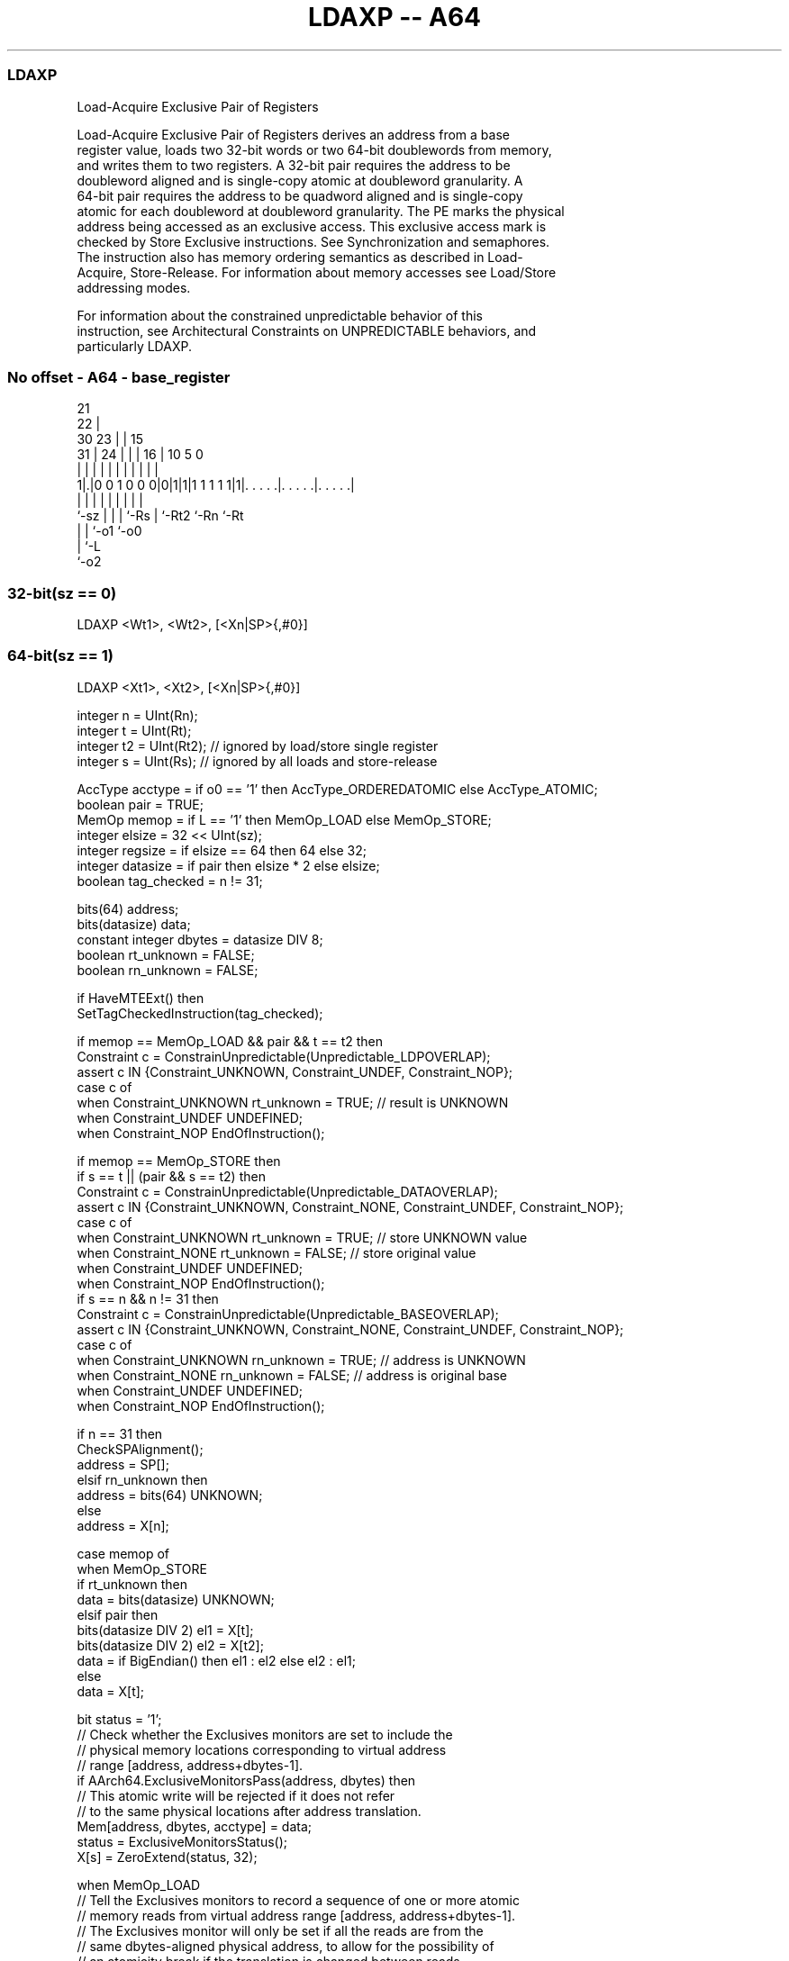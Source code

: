 .nh
.TH "LDAXP -- A64" "7" " "  "instruction" "general"
.SS LDAXP
 Load-Acquire Exclusive Pair of Registers

 Load-Acquire Exclusive Pair of Registers derives an address from a base
 register value, loads two 32-bit words or two 64-bit doublewords from memory,
 and writes them to two registers. A 32-bit pair requires the address to be
 doubleword aligned and is single-copy atomic at doubleword granularity. A
 64-bit pair requires the address to be quadword aligned and is single-copy
 atomic for each doubleword at doubleword granularity. The PE marks the physical
 address being accessed as an exclusive access. This exclusive access mark is
 checked by Store Exclusive instructions. See Synchronization and semaphores.
 The instruction also has memory ordering semantics as described in Load-
 Acquire, Store-Release. For information about memory accesses see Load/Store
 addressing modes.

 For information about the constrained unpredictable behavior of this
 instruction, see Architectural Constraints on UNPREDICTABLE behaviors, and
 particularly LDAXP.



.SS No offset - A64 - base_register
 
                       21                                          
                     22 |                                          
     30            23 | |          15                              
   31 |          24 | | |        16 |        10         5         0
    | |           | | | |         | |         |         |         |
   1|.|0 0 1 0 0 0|0|1|1|1 1 1 1 1|1|. . . . .|. . . . .|. . . . .|
    |             | | | |         | |         |         |
    `-sz          | | | `-Rs      | `-Rt2     `-Rn      `-Rt
                  | | `-o1        `-o0
                  | `-L
                  `-o2
  
  
 
.SS 32-bit(sz == 0)
 
 LDAXP  <Wt1>, <Wt2>, [<Xn|SP>{,#0}]
.SS 64-bit(sz == 1)
 
 LDAXP  <Xt1>, <Xt2>, [<Xn|SP>{,#0}]
 
 integer n = UInt(Rn);
 integer t = UInt(Rt);
 integer t2 = UInt(Rt2); // ignored by load/store single register
 integer s = UInt(Rs);   // ignored by all loads and store-release
 
 AccType acctype = if o0 == '1' then AccType_ORDEREDATOMIC else AccType_ATOMIC;
 boolean pair = TRUE;
 MemOp memop = if L == '1' then MemOp_LOAD else MemOp_STORE;
 integer elsize = 32 << UInt(sz);
 integer regsize = if elsize == 64 then 64 else 32;
 integer datasize = if pair then elsize * 2 else elsize;
 boolean tag_checked = n != 31;
 
 bits(64) address;
 bits(datasize) data;
 constant integer dbytes = datasize DIV 8;
 boolean rt_unknown = FALSE;
 boolean rn_unknown = FALSE;
 
 if HaveMTEExt() then
     SetTagCheckedInstruction(tag_checked);
 
 if memop == MemOp_LOAD && pair && t == t2 then
     Constraint c = ConstrainUnpredictable(Unpredictable_LDPOVERLAP);
     assert c IN {Constraint_UNKNOWN, Constraint_UNDEF, Constraint_NOP};
     case c of
         when Constraint_UNKNOWN    rt_unknown = TRUE;    // result is UNKNOWN
         when Constraint_UNDEF      UNDEFINED;
         when Constraint_NOP        EndOfInstruction();
 
 if memop == MemOp_STORE then
     if s == t || (pair && s == t2) then
         Constraint c = ConstrainUnpredictable(Unpredictable_DATAOVERLAP);
         assert c IN {Constraint_UNKNOWN, Constraint_NONE, Constraint_UNDEF, Constraint_NOP};
         case c of
             when Constraint_UNKNOWN    rt_unknown = TRUE;    // store UNKNOWN value
             when Constraint_NONE       rt_unknown = FALSE;   // store original value
             when Constraint_UNDEF      UNDEFINED;
             when Constraint_NOP        EndOfInstruction();
     if s == n && n != 31 then
         Constraint c = ConstrainUnpredictable(Unpredictable_BASEOVERLAP);
         assert c IN {Constraint_UNKNOWN, Constraint_NONE, Constraint_UNDEF, Constraint_NOP};
         case c of
             when Constraint_UNKNOWN    rn_unknown = TRUE;    // address is UNKNOWN
             when Constraint_NONE       rn_unknown = FALSE;   // address is original base
             when Constraint_UNDEF      UNDEFINED;
             when Constraint_NOP        EndOfInstruction();
 
 if n == 31 then
     CheckSPAlignment();
     address = SP[];
 elsif rn_unknown then
     address = bits(64) UNKNOWN;
 else
     address = X[n];
 
 case memop of
     when MemOp_STORE
         if rt_unknown then
             data = bits(datasize) UNKNOWN;
         elsif pair then
             bits(datasize DIV 2) el1 = X[t];
             bits(datasize DIV 2) el2 = X[t2];
             data = if BigEndian() then el1 : el2 else el2 : el1;
         else
             data = X[t];
 
         bit status = '1';
         // Check whether the Exclusives monitors are set to include the
         // physical memory locations corresponding to virtual address
         // range [address, address+dbytes-1].
         if AArch64.ExclusiveMonitorsPass(address, dbytes) then
             // This atomic write will be rejected if it does not refer
             // to the same physical locations after address translation.
             Mem[address, dbytes, acctype] = data;
             status = ExclusiveMonitorsStatus();
         X[s] = ZeroExtend(status, 32);
 
     when MemOp_LOAD
         // Tell the Exclusives monitors to record a sequence of one or more atomic
         // memory reads from virtual address range [address, address+dbytes-1].
         // The Exclusives monitor will only be set if all the reads are from the
         // same dbytes-aligned physical address, to allow for the possibility of
         // an atomicity break if the translation is changed between reads.
         AArch64.SetExclusiveMonitors(address, dbytes);
 
         if pair then
             if rt_unknown then
                 // ConstrainedUNPREDICTABLE case
                 X[t]  = bits(datasize) UNKNOWN;        // In this case t = t2
             elsif elsize == 32 then
                 // 32-bit load exclusive pair (atomic)
                 data = Mem[address, dbytes, acctype];
                 if BigEndian() then
                     X[t]  = data<datasize-1:elsize>;
                     X[t2] = data<elsize-1:0>;
                 else
                     X[t]  = data<elsize-1:0>;
                     X[t2] = data<datasize-1:elsize>;
             else // elsize == 64
                 // 64-bit load exclusive pair (not atomic),
                 // but must be 128-bit aligned
                 if address != Align(address, dbytes) then
                     iswrite = FALSE;
                     secondstage = FALSE;
                     AArch64.Abort(address, AArch64.AlignmentFault(acctype, iswrite, secondstage));
                 X[t]  = Mem[address + 0, 8, acctype];
                 X[t2] = Mem[address + 8, 8, acctype];
         else
             data = Mem[address, dbytes, acctype];
             X[t] = ZeroExtend(data, regsize);
 

.SS Assembler Symbols

 <Wt1>
  Encoded in Rt
  Is the 32-bit name of the first general-purpose register to be transferred,
  encoded in the "Rt" field.

 <Wt2>
  Encoded in Rt2
  Is the 32-bit name of the second general-purpose register to be transferred,
  encoded in the "Rt2" field.

 <Xt1>
  Encoded in Rt
  Is the 64-bit name of the first general-purpose register to be transferred,
  encoded in the "Rt" field.

 <Xt2>
  Encoded in Rt2
  Is the 64-bit name of the second general-purpose register to be transferred,
  encoded in the "Rt2" field.

 <Xn|SP>
  Encoded in Rn
  Is the 64-bit name of the general-purpose base register or stack pointer,
  encoded in the "Rn" field.



.SS Operation

 bits(64) address;
 bits(datasize) data;
 constant integer dbytes = datasize DIV 8;
 boolean rt_unknown = FALSE;
 boolean rn_unknown = FALSE;
 
 if HaveMTEExt() then
     SetTagCheckedInstruction(tag_checked);
 
 if memop == MemOp_LOAD && pair && t == t2 then
     Constraint c = ConstrainUnpredictable(Unpredictable_LDPOVERLAP);
     assert c IN {Constraint_UNKNOWN, Constraint_UNDEF, Constraint_NOP};
     case c of
         when Constraint_UNKNOWN    rt_unknown = TRUE;    // result is UNKNOWN
         when Constraint_UNDEF      UNDEFINED;
         when Constraint_NOP        EndOfInstruction();
 
 if memop == MemOp_STORE then
     if s == t || (pair && s == t2) then
         Constraint c = ConstrainUnpredictable(Unpredictable_DATAOVERLAP);
         assert c IN {Constraint_UNKNOWN, Constraint_NONE, Constraint_UNDEF, Constraint_NOP};
         case c of
             when Constraint_UNKNOWN    rt_unknown = TRUE;    // store UNKNOWN value
             when Constraint_NONE       rt_unknown = FALSE;   // store original value
             when Constraint_UNDEF      UNDEFINED;
             when Constraint_NOP        EndOfInstruction();
     if s == n && n != 31 then
         Constraint c = ConstrainUnpredictable(Unpredictable_BASEOVERLAP);
         assert c IN {Constraint_UNKNOWN, Constraint_NONE, Constraint_UNDEF, Constraint_NOP};
         case c of
             when Constraint_UNKNOWN    rn_unknown = TRUE;    // address is UNKNOWN
             when Constraint_NONE       rn_unknown = FALSE;   // address is original base
             when Constraint_UNDEF      UNDEFINED;
             when Constraint_NOP        EndOfInstruction();
 
 if n == 31 then
     CheckSPAlignment();
     address = SP[];
 elsif rn_unknown then
     address = bits(64) UNKNOWN;
 else
     address = X[n];
 
 case memop of
     when MemOp_STORE
         if rt_unknown then
             data = bits(datasize) UNKNOWN;
         elsif pair then
             bits(datasize DIV 2) el1 = X[t];
             bits(datasize DIV 2) el2 = X[t2];
             data = if BigEndian() then el1 : el2 else el2 : el1;
         else
             data = X[t];
 
         bit status = '1';
         // Check whether the Exclusives monitors are set to include the
         // physical memory locations corresponding to virtual address
         // range [address, address+dbytes-1].
         if AArch64.ExclusiveMonitorsPass(address, dbytes) then
             // This atomic write will be rejected if it does not refer
             // to the same physical locations after address translation.
             Mem[address, dbytes, acctype] = data;
             status = ExclusiveMonitorsStatus();
         X[s] = ZeroExtend(status, 32);
 
     when MemOp_LOAD
         // Tell the Exclusives monitors to record a sequence of one or more atomic
         // memory reads from virtual address range [address, address+dbytes-1].
         // The Exclusives monitor will only be set if all the reads are from the
         // same dbytes-aligned physical address, to allow for the possibility of
         // an atomicity break if the translation is changed between reads.
         AArch64.SetExclusiveMonitors(address, dbytes);
 
         if pair then
             if rt_unknown then
                 // ConstrainedUNPREDICTABLE case
                 X[t]  = bits(datasize) UNKNOWN;        // In this case t = t2
             elsif elsize == 32 then
                 // 32-bit load exclusive pair (atomic)
                 data = Mem[address, dbytes, acctype];
                 if BigEndian() then
                     X[t]  = data<datasize-1:elsize>;
                     X[t2] = data<elsize-1:0>;
                 else
                     X[t]  = data<elsize-1:0>;
                     X[t2] = data<datasize-1:elsize>;
             else // elsize == 64
                 // 64-bit load exclusive pair (not atomic),
                 // but must be 128-bit aligned
                 if address != Align(address, dbytes) then
                     iswrite = FALSE;
                     secondstage = FALSE;
                     AArch64.Abort(address, AArch64.AlignmentFault(acctype, iswrite, secondstage));
                 X[t]  = Mem[address + 0, 8, acctype];
                 X[t2] = Mem[address + 8, 8, acctype];
         else
             data = Mem[address, dbytes, acctype];
             X[t] = ZeroExtend(data, regsize);


.SS Operational Notes

 
 If PSTATE.DIT is 1, the timing of this instruction is insensitive to the value of the data being loaded or stored.
